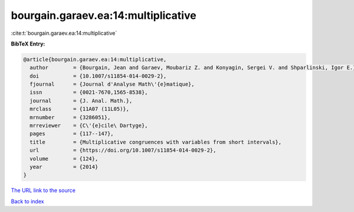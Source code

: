 bourgain.garaev.ea:14:multiplicative
====================================

:cite:t:`bourgain.garaev.ea:14:multiplicative`

**BibTeX Entry:**

.. code-block:: bibtex

   @article{bourgain.garaev.ea:14:multiplicative,
     author        = {Bourgain, Jean and Garaev, Moubariz Z. and Konyagin, Sergei V. and Shparlinski, Igor E.},
     doi           = {10.1007/s11854-014-0029-2},
     fjournal      = {Journal d'Analyse Math\'{e}matique},
     issn          = {0021-7670,1565-8538},
     journal       = {J. Anal. Math.},
     mrclass       = {11A07 (11L05)},
     mrnumber      = {3286051},
     mrreviewer    = {C\'{e}cile\ Dartyge},
     pages         = {117--147},
     title         = {Multiplicative congruences with variables from short intervals},
     url           = {https://doi.org/10.1007/s11854-014-0029-2},
     volume        = {124},
     year          = {2014}
   }

`The URL link to the source <https://doi.org/10.1007/s11854-014-0029-2>`__


`Back to index <../By-Cite-Keys.html>`__
